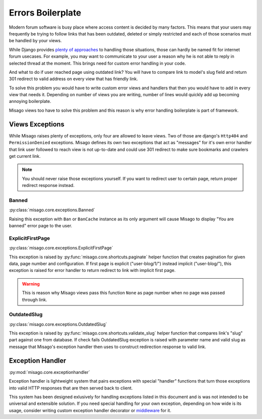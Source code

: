 ==================
Errors Boilerplate
==================

Modern forum software is busy place where access content is decided by many factors. This means that your users may frequently be trying to follow links that has been outdated, deleted or simply restricted and each of those scenarios must be handled by your views.

While Django provides `plenty of approaches <https://docs.djangoproject.com/en/dev/topics/http/views/#returning-errors>`_ to handling those situations, those can hardly be named fit for internet forum usecases. For example, you may want to communicate to your user a reason why he is not able to reply in selected thread at the moment. This brings need for custom error handling in your code.

And what to do if user reached page using outdated link? You will have to compare link to model's slug field and return 301 redirect to valid address on every view that has friendly link.

To solve this problem you would have to write custom error views and handlers that then you would have to add in every view that needs it. Depending on number of views you are writing, number of lines would quickly add up becoming annoying boilerplate.

Misago views too have to solve this problem and this reason is why error handling boilerplate is part of framework.


Views Exceptions
================


While Misago raises plenty of exceptions, only four are allowed to leave views. Two of those are django's ``Http404`` and ``PermissionDenied`` exceptions. Misago defines its own two exceptions that act as "messages" for it's own error handler that link user followed to reach view is not up-to-date and could use 301 redirect to make sure bookmarks and crawlers get current link.

.. note::
   You should never raise those exceptions yourself. If you want to redirect user to certain page, return proper redirect response instead.


Banned
------

:py:class:`misago.core.exceptions.Banned`

Raising this exception with ``Ban`` or ``BanCache`` instance as its only argument will cause Misago to display "You are banned" error page to the user.



ExplicitFirstPage
-----------------

:py:class:`misago.core.exceptions.ExplicitFirstPage`

This exception is raised by :py:func:`misago.core.shortcuts.paginate` helper function that creates pagination for given data, page number and configuration. If first page is explicit ("user-blog/1/") instead implicit ("user-blog/"), this exception is raised for error handler to return redirect to link with implicit first page.

.. warning::
   This is reason why Misago views pass this function ``None`` as page number when no page was passed through link.


OutdatedSlug
------------

:py:class:`misago.core.exceptions.OutdatedSlug`

This exception is raised by :py:func:`misago.core.shortcuts.validate_slug` helper function that compares link's "slug" part against one from database. If check fails OutdatedSlug exception is raised with parameter name and valid slug as message that Misago's exception handler then uses to construct redirection response to valid link.


Exception Handler
=================

:py:mod:`misago.core.exceptionhandler`

Exception handler is lightweight system that pairs exceptions with special "handler" functions that turn those exceptions into valid HTTP responses that are then served back to client.

This system has been designed exlusively for handling exceptions listed in this document and is was not intended to be universal and extensible solution. If you need special handling for your own exception, depending on how wide is its usage, consider writing custom exception handler decorator or `middleware <https://docs.djangoproject.com/en/dev/topics/http/middleware/#process-exception>`_ for it.
